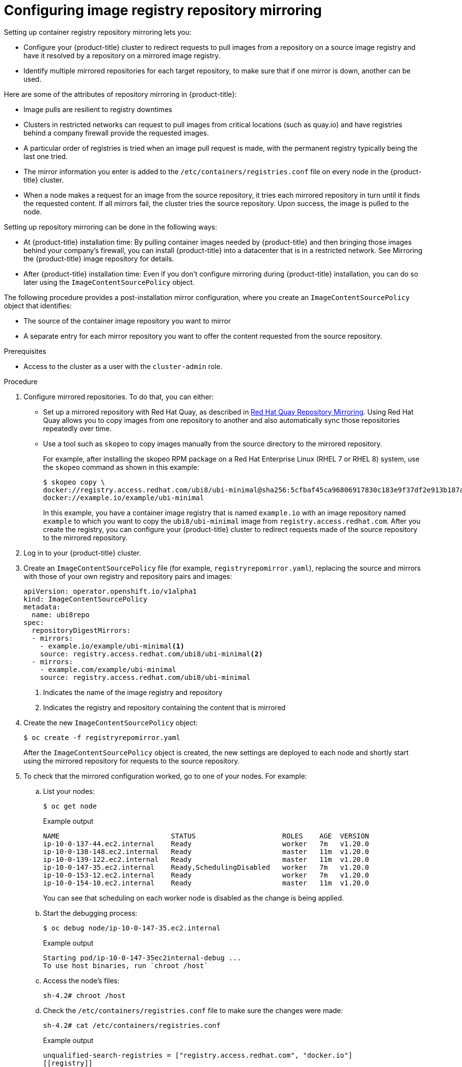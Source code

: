 // Module included in the following assemblies:
//
// * openshift_images/image-configuration.adoc
// * post_installation_configuration/preparing-for-users.adoc

[id="images-configuration-registry-mirror_{context}"]
= Configuring image registry repository mirroring
Setting up container registry repository mirroring lets you:

* Configure your {product-title} cluster to redirect requests
to pull images from a repository on a source image registry and have
it resolved by a repository on a mirrored image registry.
* Identify multiple mirrored repositories for each target
repository, to make sure that if one mirror is down, another
can be used.

Here are some of the attributes of repository mirroring in {product-title}:

* Image pulls are resilient to registry downtimes
* Clusters in restricted networks can request to pull
images from critical locations (such as quay.io)
and have registries behind a company firewall
provide the requested images.
* A particular order of registries is tried when
an image pull request is made, with the permanent
registry typically being the last one tried.
* The mirror information you enter is added to the `/etc/containers/registries.conf`
file on every node in the {product-title} cluster.
* When a node makes a request for an image from the source repository, it
tries each mirrored repository in turn until it finds the requested content.
If all mirrors fail, the cluster tries the source repository. Upon success, the
image is pulled to the node.

Setting up repository mirroring can be done in the following ways:

* At {product-title} installation time: By pulling container images needed
by {product-title} and then bringing those images behind your company's
firewall, you can install {product-title} into a
datacenter that is in a restricted network. See
Mirroring the {product-title} image repository for details.

* After {product-title} installation time: Even if you don't configure mirroring during {product-title}
installation, you can do so later using the `ImageContentSourcePolicy` object.

The following procedure provides a post-installation mirror configuration, where you create an `ImageContentSourcePolicy` object that identifies:

* The source of the container image repository you want to mirror
* A separate entry for each mirror repository you want to offer the content
requested from the source repository.

.Prerequisites
* Access to the cluster as a user with the `cluster-admin` role.


.Procedure

. Configure mirrored repositories. To do that, you can either:
+
* Set up a mirrored repository with Red Hat Quay, as
described in link:https://access.redhat.com/documentation/en-us/red_hat_quay/3/html/manage_red_hat_quay/repo-mirroring-in-red-hat-quay[Red Hat Quay Repository Mirroring].
Using Red Hat Quay allows you to copy images from one repository to another
and also automatically sync those repositories repeatedly over time.
* Use a tool such as `skopeo` to copy images manually
from the source directory to the mirrored repository.
+
For example, after installing the skopeo RPM package
on a Red Hat Enterprise Linux
(RHEL 7 or RHEL 8) system, use the `skopeo` command as shown in this example:
+
[source,terminal]
----
$ skopeo copy \
docker://registry.access.redhat.com/ubi8/ubi-minimal@sha256:5cfbaf45ca96806917830c183e9f37df2e913b187adb32e89fd83fa455ebaa6 \
docker://example.io/example/ubi-minimal
----
+
In this example, you have a container image registry that is named
`example.io` with an image repository named `example` to which
you want to copy the `ubi8/ubi-minimal` image from
`registry.access.redhat.com`.
After you create the registry, you can configure your {product-title}
cluster to redirect requests made of the source repository to the
mirrored repository.

. Log in to your {product-title} cluster.

. Create an `ImageContentSourcePolicy` file (for example,
`registryrepomirror.yaml`), replacing the source and
mirrors with those of your own registry and repository pairs and images:

+
[source,yaml]
----
apiVersion: operator.openshift.io/v1alpha1
kind: ImageContentSourcePolicy
metadata:
  name: ubi8repo
spec:
  repositoryDigestMirrors:
  - mirrors:
    - example.io/example/ubi-minimal<1>
    source: registry.access.redhat.com/ubi8/ubi-minimal<2>
  - mirrors:
    - example.com/example/ubi-minimal
    source: registry.access.redhat.com/ubi8/ubi-minimal
----
<1> Indicates the name of the image registry and repository
<2> Indicates the registry and repository containing the content that is mirrored

. Create the new `ImageContentSourcePolicy` object:
+
[source,terminal]
----
$ oc create -f registryrepomirror.yaml
----
+
After the `ImageContentSourcePolicy` object is created,
the new settings are deployed to each node
and shortly start using the mirrored repository
for requests to the source repository.

. To check that the mirrored configuration worked,
go to one of your nodes. For example:
.. List your nodes:
+
[source,terminal]
----
$ oc get node
----
+
.Example output
[source,terminal]
----
NAME                           STATUS                     ROLES    AGE  VERSION
ip-10-0-137-44.ec2.internal    Ready                      worker   7m   v1.20.0
ip-10-0-138-148.ec2.internal   Ready                      master   11m  v1.20.0
ip-10-0-139-122.ec2.internal   Ready                      master   11m  v1.20.0
ip-10-0-147-35.ec2.internal    Ready,SchedulingDisabled   worker   7m   v1.20.0
ip-10-0-153-12.ec2.internal    Ready                      worker   7m   v1.20.0
ip-10-0-154-10.ec2.internal    Ready                      master   11m  v1.20.0
----
+
You can see that scheduling on each worker node is disabled as the change is being applied.

.. Start the debugging process:
+
[source,terminal]
----
$ oc debug node/ip-10-0-147-35.ec2.internal
----
+
.Example output
[source,terminal]
----
Starting pod/ip-10-0-147-35ec2internal-debug ...
To use host binaries, run `chroot /host`
----

.. Access the node's files:
+
[source,terminal]
----
sh-4.2# chroot /host
----

.. Check the `/etc/containers/registries.conf` file to make sure
the changes were made:
+
[source,terminal]
----
sh-4.2# cat /etc/containers/registries.conf
----
+
.Example output
[source,terminal]
----
unqualified-search-registries = ["registry.access.redhat.com", "docker.io"]
[[registry]]
  location = "registry.access.redhat.com/ubi8/"
  insecure = false
  blocked = false
  mirror-by-digest-only = true
  prefix = ""

  [[registry.mirror]]
    location = "example.io/example/ubi8-minimal"
    insecure = false

  [[registry.mirror]]
    location = "example.com/example/ubi8-minimal"
    insecure = false
----

.. Pull an image digest to the node from the source and check if it is actually
resolved by the mirror. `ImageContentSourcePolicy` objects support image digests only, not image tags.
+
[source,terminal]
----
sh-4.2# podman pull --log-level=debug registry.access.redhat.com/ubi8/ubi-minimal@sha256:5cfbaf45ca96806917830c183e9f37df2e913b187adb32e89fd83fa455ebaa6
----

.Troubleshooting repository mirroring

If the repository mirroring procedure does not work as described, use
the following information about how repository mirroring works to help
troubleshoot the problem.

* The first working mirror is used to supply the pulled image.
* The main registry will only be used if no other mirror works.
* From the system context, the `Insecure` flags are used as fallback.
* The format of the `/etc/containers/registries` file has
changed recently. It is now version 2 and in TOML format.
